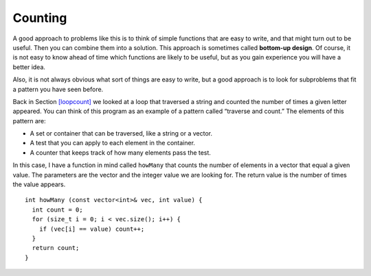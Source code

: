 ﻿Counting
--------

A good approach to problems like this is to think of simple functions
that are easy to write, and that might turn out to be useful. Then you
can combine them into a solution. This approach is sometimes called
**bottom-up design**. Of course, it is not easy to know ahead of time
which functions are likely to be useful, but as you gain experience you
will have a better idea.

Also, it is not always obvious what sort of things are easy to write,
but a good approach is to look for subproblems that fit a pattern you
have seen before.

Back in Section `[loopcount] <#loopcount>`__ we looked at a loop that
traversed a string and counted the number of times a given letter
appeared. You can think of this program as an example of a pattern
called “traverse and count.” The elements of this pattern are:

-  A set or container that can be traversed, like a string or a vector.

-  A test that you can apply to each element in the container.

-  A counter that keeps track of how many elements pass the test.

In this case, I have a function in mind called ``howMany`` that counts
the number of elements in a vector that equal a given value. The
parameters are the vector and the integer value we are looking for. The
return value is the number of times the value appears.

::

   int howMany (const vector<int>& vec, int value) {
     int count = 0;
     for (size_t i = 0; i < vec.size(); i++) {
       if (vec[i] == value) count++;
     }
     return count;
   }

.. activecode:: 10_10
   :language: cpp

   Take a look at the active code below which uses the ``howMany`` function. Run the
   code to see how many times the target appears in the vector! Feel free to 
   modify the code and experiment around.
   ~~~~
   #include <iostream>
   #include <vector>
   using namespace std;

   vector<int> randomVector (int n, int upperBound);
   void printVector (const vector<int>& vec);
   int howMany (const vector<int>& vec, int value);

   int main() {
       int numValues = 20;
       int upperBound = 10;
       int target = 6;
       vector<int> vector = randomVector (numValues, upperBound);
       printVector (vector);
       cout << endl;
       cout << "The number " << target << " appears " << howMany(vector,target) << " times in our vector!";
   }

   ====

   int howMany (const vector<int>& vec, int value) {
      int count = 0;
      for (size_t i = 0; i < vec.size(); i++) {
         if (vec[i] == value) count++;
      }
      return count;
   }

   vector<int> randomVector (int n, int upperBound) {
      vector<int> vec (n);
      for (size_t i = 0; i<vec.size(); i++) {
         vec[i] = random () % upperBound;
      }
      return vec;
   }
   
   void printVector (const vector<int>& vec) {
      for (size_t i = 0; i<vec.size(); i++) {
         cout << vec[i] << " ";
      }
   }

.. mchoice:: counting_1
   :answer_a: a method of programming where you write simple "helper" functions that are later incorporated into larger functions
   :answer_b: a method of programming in which you tackle the largest functions first, and save the simple functions for later 
   :answer_c: a method of programming where you break the task down into smaller and smaller components until it cannot be simplified further
   :answer_d: a method of programming where you use the minimum number of functions to accomplish the task
   :correct: a
   :feedback_a: Correct! Bottom-up design starts with a lot of small functions and assembles them into a few larger ones that accomplish a task.
   :feedback_b: Incorrect! This is describing top-down design.
   :feedback_c: Incorrect! This is describing top-down design.
   :feedback_d: Incorrect! Bottom-up design uses many simple functions rather than a few complex ones, so it is not minimizing the number of functions being used.
 
   Which of the following is the best definition of bottom-up design?

.. parsonsprob:: counting_2

   Construct a block of code that counts how many numbers are between lowerbound and upperbound inclusive.
   -----
   int just_right(const vector<int>& vec, int lowerbound, int upperbound) {
   =====
      int count = 0;
   =====
      for (size_t i = 0; i &#60; vec.size(); i++) {
   =====
      for (int i = 0; i &#60; upperbound; i++)                         #paired
   =====
         if (vec[i] i &#62;= lowerbound && vec[i] i &#60;= upperbound) {
	    count++;
   =====
         if (vec[i] i &#62; lowerbound && vec[i] i &#60; upperbound) {                         #paired
            count++;
   =====
         }
      }
      return count;
   }
